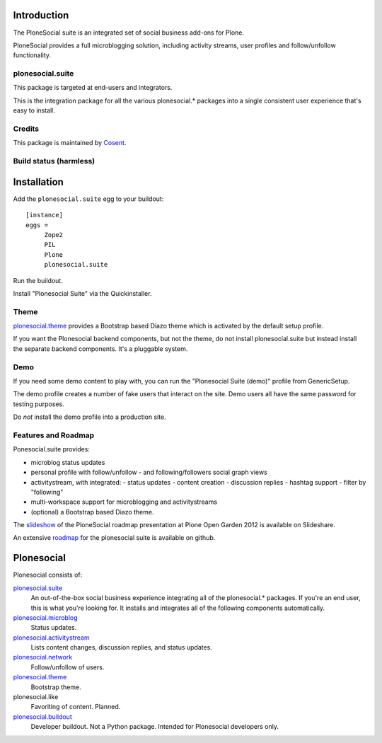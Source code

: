

Introduction
============

The PloneSocial suite is an integrated set of social business add-ons for Plone.

PloneSocial provides a full microblogging solution, 
including activity streams, user profiles and follow/unfollow functionality.


plonesocial.suite
-----------------

This package is targeted at end-users and integrators.

This is the integration package for all the various plonesocial.* packages
into a single consistent user experience that's easy to install.

Credits
-------

|Cosent|_

This package is maintained by Cosent_.

.. _Cosent: http://cosent.nl
.. |Cosent| image:: http://cosent.nl/images/logo-external.png 
                    :alt: Cosent
                    
Build status (harmless)
-----------------------

.. image:: https://secure.travis-ci.org/cosent/plonesocial.suite.png
    :target: http://travis-ci.org/cosent/plonesocial.suite


Installation
============

Add the ``plonesocial.suite`` egg to your buildout::

    [instance]
    eggs = 
         Zope2
         PIL
         Plone
         plonesocial.suite

Run the buildout.

Install "Plonesocial Suite" via the Quickinstaller.

Theme
-----

`plonesocial.theme`_ provides a Bootstrap based Diazo theme which is activated by the default setup profile.

If you want the Plonesocial backend components, but not the theme, do not install plonesocial.suite
but instead install the separate backend components. It's a pluggable system.

Demo
----

If you need some demo content to play with, you can run the
"Plonesocial Suite (demo)" profile from GenericSetup.   

The demo profile creates a number of fake users that interact on the site.
Demo users all have the same password for testing purposes.

Do *not* install the demo profile into a production site.

Features and Roadmap
--------------------

Ponesocial.suite provides:

* microblog status updates
* personal profile with follow/unfollow
  - and following/followers social graph views
* activitystream, with integrated:
  - status updates
  - content creation
  - discussion replies
  - hashtag support
  - filter by "following"
* multi-workspace support for microblogging and activitystreams
* (optional) a Bootstrap based Diazo theme.


The slideshow_ of the PloneSocial roadmap presentation at Plone Open Garden 2012 is available on Slideshare.

An extensive roadmap_ for the plonesocial suite is available on github.


Plonesocial
===========

Plonesocial consists of:

`plonesocial.suite`_
 An out-of-the-box social business experience integrating all of the plonesocial.* packages.
 If you're an end user, this is what you're looking for.
 It installs and integrates all of the following components automatically.

`plonesocial.microblog`_
 Status updates.

`plonesocial.activitystream`_
 Lists content changes, discussion replies, and status updates.

`plonesocial.network`_
 Follow/unfollow of users.

`plonesocial.theme`_
 Bootstrap theme.

plonesocial.like
 Favoriting of content. Planned.

`plonesocial.buildout`_
 Developer buildout. Not a Python package. Intended for Plonesocial developers only.

.. _plonesocial.suite: https://github.com/cosent/plonesocial.suite
.. _plonesocial.microblog: https://github.com/cosent/plonesocial.microblog
.. _plonesocial.activitystream: https://github.com/cosent/plonesocial.activitystream
.. _plonesocial.network: https://github.com/cosent/plonesocial.network
.. _plonesocial.theme: https://github.com/cosent/plonesocial.theme
.. _plonesocial.buildout: https://github.com/cosent/plonesocial.buildout
.. _slideshow: http://www.slideshare.net/GuidoStevens/plonesocial-roadmap
.. _roadmap: https://github.com/cosent/plonesocial.suite/wiki
